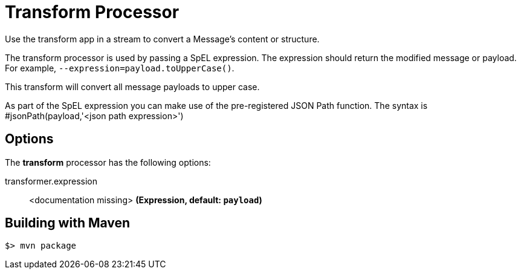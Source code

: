 //tag::ref-doc[]
= Transform Processor
Use the transform app in a stream to convert a Message's content or structure.

The transform processor is used by passing a SpEL expression. The expression should return the modified message or payload. For example, `--expression=payload.toUpperCase()`.

This transform will convert all message payloads to upper case.

As part of the SpEL expression you can make use of the pre-registered JSON Path function. The syntax is #jsonPath(payload,'<json path expression>')

== Options

The **$$transform$$** $$processor$$ has the following options:

//tag::configuration-properties[]
$$transformer.expression$$:: $$<documentation missing>$$ *($$Expression$$, default: `$$payload$$`)*
//end::configuration-properties[]

//end::ref-doc[]
== Building with Maven

```
$> mvn package
```
